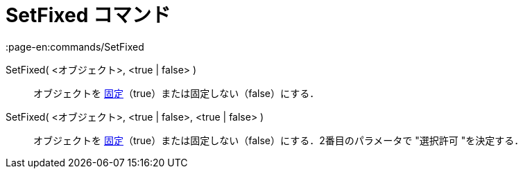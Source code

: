 = SetFixed コマンド
:page-en:commands/SetFixed
ifdef::env-github[:imagesdir: /ja/modules/ROOT/assets/images]

SetFixed( <オブジェクト>, <true | false> )::
  オブジェクトを xref:/オブジェクトのプロパティ.adoc[固定]（true）または固定しない（false）にする．
SetFixed( <オブジェクト>, <true | false>, <true | false> )::
  オブジェクトを xref:/オブジェクトのプロパティ.adoc[固定]（true）または固定しない（false）にする．2番目のパラメータで
  "選択許可 "を決定する．
